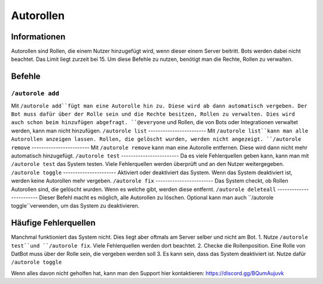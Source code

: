 *******
Autorollen
*******

Informationen
================
Autorollen sind Rollen, die einem Nutzer hinzugefügt wird, wenn dieser einem Server beitritt. Bots werden dabei nicht beachtet. Das Limit liegt zurzeit bei 15. 
Um diese Befehle zu nutzen, benötigt man die Rechte, Rollen zu verwalten.

Befehle
================
``/autorole add``
------------------------
Mit ``/autorole add``fügt man eine Autorolle hin zu. Diese wird ab dann automatisch vergeben. Der Bot muss dafür über der Rolle sein und die Rechte besitzen, Rollen zu verwalten. Dies wird auch schon beim hinzufügen abgefragt. ``@everyone`` und  Rollen, die von Bots oder Integrationen verwaltet werden, kann man nicht hinzufügen.
``/autorole list``
------------------------
Mit ``/autorole list``kann man alle Autorollen anzeigen lassen. Rollen, die gelöscht wurden, werden nicht angezeigt. 
``/autorole remove``
------------------------
Mit ``/autorole remove`` kann man eine Autorolle entfernen. Diese wird dann nicht mehr automatisch hinzugefügt. 
``/autorole test``
------------------------
Da es viele Fehlerquellen geben kann, kann man mit ``/autorole test`` das System testen. Viele Fehlerquellen werden überprüft und an den Nutzer weitergegeben. 
``/autorole toggle``
----------------------
Aktiviert oder deaktiviert das System. Wenn das System deaktiviert ist, werden keine Autorollen mehr vergeben. 
``/autorole fix``
------------------------
Das System checkt, ob Rollen Autorollen sind, die gelöscht wurden. Wenn es welche gibt, werden diese entfernt.
``/autorole deleteall``
------------------------
Dieser Befehl macht es möglich, alle Autorollen zu löschen. Optional kann man auch ``/autorole toggle``verwenden, um das System zu deaktivieren. 

Häufige Fehlerquellen
================
Manchmal funktioniert das System nicht. Dies liegt aber oftmals am Server selber und nicht am Bot.
1. Nutze ``/autorole test``und ``/autorole fix``. Viele Fehlerquellen werden dort beachtet.
2. Checke die Rollenposition. Eine Rolle von DatBot muss über der Rolle sein, die vergeben werden soll
3. Es kann sein, dass das System deaktiviert ist. Nutze dafür ``/autorole toggle``

Wenn alles davon nicht geholfen hat, kann man den Support hier kontaktieren: https://discord.gg/BQumAujuvk
